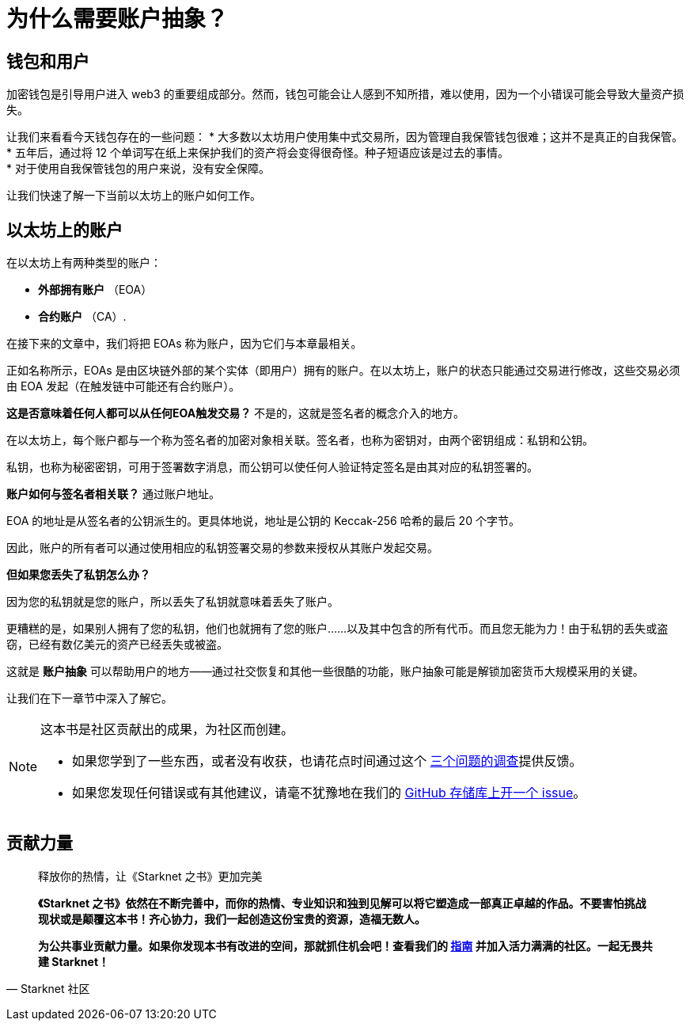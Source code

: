 [id="why_aa"]

= 为什么需要账户抽象？

== 钱包和用户
加密钱包是引导用户进入 web3 的重要组成部分。然而，钱包可能会让人感到不知所措，难以使用，因为一个小错误可能会导致大量资产损失。

让我们来看看今天钱包存在的一些问题：
* 大多数以太坊用户使用集中式交易所，因为管理自我保管钱包很难；这并不是真正的自我保管。 +
* 五年后，通过将 12 个单词写在纸上来保护我们的资产将会变得很奇怪。种子短语应该是过去的事情。 +
* 对于使用自我保管钱包的用户来说，没有安全保障。 +

让我们快速了解一下当前以太坊上的账户如何工作。

== 以太坊上的账户

在以太坊上有两种类型的账户：

* *外部拥有账户* （EOA） +
* *合约账户* （CA）.

在接下来的文章中，我们将把 EOAs 称为账户，因为它们与本章最相关。

正如名称所示，EOAs 是由区块链外部的某个实体（即用户）拥有的账户。在以太坊上，账户的状态只能通过交易进行修改，这些交易必须由 EOA 发起（在触发链中可能还有合约账户）。

*这是否意味着任何人都可以从任何EOA触发交易？* 不是的，这就是签名者的概念介入的地方。

在以太坊上，每个账户都与一个称为签名者的加密对象相关联。签名者，也称为密钥对，由两个密钥组成：私钥和公钥。

私钥，也称为秘密密钥，可用于签署数字消息，而公钥可以使任何人验证特定签名是由其对应的私钥签署的。

*账户如何与签名者相关联？* 通过账户地址。

EOA 的地址是从签名者的公钥派生的。更具体地说，地址是公钥的 Keccak-256 哈希的最后 20 个字节。

因此，账户的所有者可以通过使用相应的私钥签署交易的参数来授权从其账户发起交易。

*但如果您丢失了私钥怎么办？*

因为您的私钥就是您的账户，所以丢失了私钥就意味着丢失了账户。

更糟糕的是，如果别人拥有了您的私钥，他们也就拥有了您的账户……以及其中包含的所有代币。而且您无能为力！由于私钥的丢失或盗窃，已经有数亿美元的资产已经丢失或被盗。

这就是 *账户抽象* 可以帮助用户的地方——通过社交恢复和其他一些很酷的功能，账户抽象可能是解锁加密货币大规模采用的关键。

让我们在下一章节中深入了解它。

[NOTE]
====
这本书是社区贡献出的成果，为社区而创建。

* 如果您学到了一些东西，或者没有收获，也请花点时间通过这个 https://a.sprig.com/WTRtdlh2VUlja09lfnNpZDo4MTQyYTlmMy03NzdkLTQ0NDEtOTBiZC01ZjAyNDU0ZDgxMzU=[三个问题的调查]提供反馈。
* 如果您发现任何错误或有其他建议，请毫不犹豫地在我们的 https://github.com/starknet-edu/starknetbook/issues[GitHub 存储库上开一个 issue]。
====

== **贡献力量**

> 释放你的热情，让《Starknet 之书》更加完美
> 
> 
> *《Starknet 之书》依然在不断完善中，而你的热情、专业知识和独到见解可以将它塑造成一部真正卓越的作品。不要害怕挑战现状或是颠覆这本书！齐心协力，我们一起创造这份宝贵的资源，造福无数人。*
> 
> *为公共事业贡献力量。如果你发现本书有改进的空间，那就抓住机会吧！查看我们的 https://github.com/starknet-edu/starknetbook/blob/main/CONTRIBUTING.adoc[指南] 并加入活力满满的社区。一起无畏共建 Starknet！*
> 

— Starknet 社区
